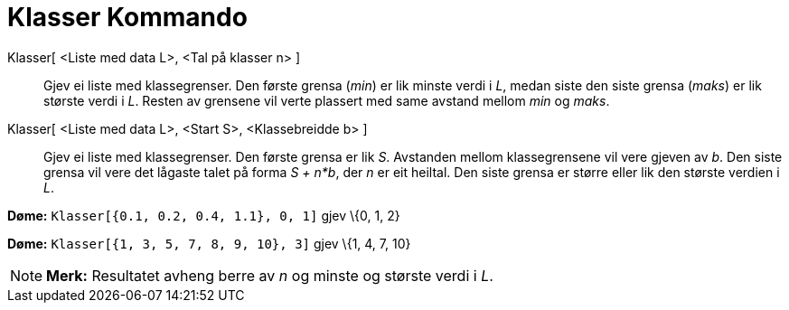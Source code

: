 = Klasser Kommando
:page-en: commands/Classes
ifdef::env-github[:imagesdir: /nn/modules/ROOT/assets/images]

Klasser[ <Liste med data L>, <Tal på klasser n> ]::
  Gjev ei liste med klassegrenser. Den første grensa (_min_) er lik minste verdi i _L_, medan siste den siste grensa
  (_maks_) er lik største verdi i _L_. Resten av grensene vil verte plassert med same avstand mellom _min_ og _maks_.
Klasser[ <Liste med data L>, <Start S>, <Klassebreidde b> ]::
  Gjev ei liste med klassegrenser. Den første grensa er lik _S_. Avstanden mellom klassegrensene vil vere gjeven av _b_.
  Den siste grensa vil vere det lågaste talet på forma _S + n*b_, der _n_ er eit heiltal. Den siste grensa er større
  eller lik den største verdien i _L_.

[EXAMPLE]
====

*Døme:* `++Klasser[{0.1, 0.2, 0.4, 1.1}, 0, 1]++` gjev \{0, 1, 2}

====

[EXAMPLE]
====

*Døme:* `++Klasser[{1, 3, 5, 7, 8, 9, 10}, 3]++` gjev \{1, 4, 7, 10}

====

[NOTE]
====

*Merk:* Resultatet avheng berre av _n_ og minste og største verdi i _L_.

====
